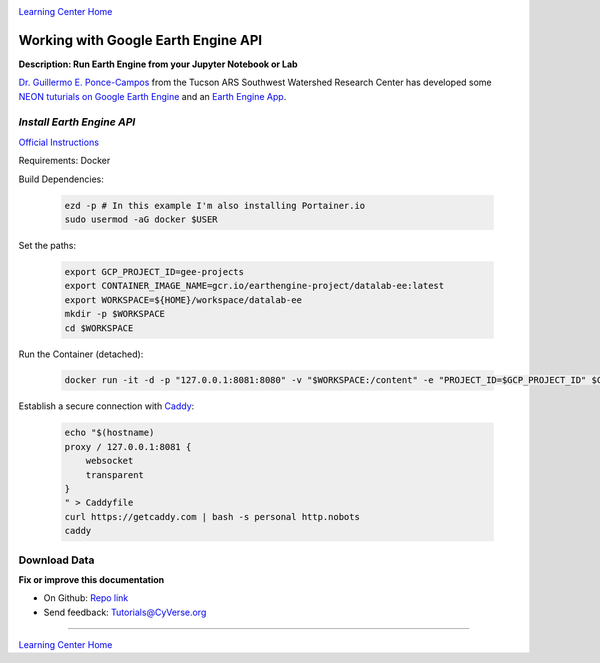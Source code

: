 |CyVerse logo|_

|Home_Icon|_
`Learning Center Home <http://learning.cyverse.org/>`_

Working with Google Earth Engine API
------------------------------------

**Description: Run Earth Engine from your Jupyter Notebook or Lab**

..
	#### Comment: short text description goes here ####

`Dr. Guillermo E. Ponce-Campos <https://www.ars.usda.gov/people-locations/person?person-id=50077>`_ from the Tucson ARS Southwest Watershed Research Center has developed some `NEON tuturials on Google Earth Engine <https://www.tucson.ars.ag.gov/notebooks/uploading_data_2_gee.html>`_ and an `Earth Engine App <https://code.earthengine.google.com/1e01ae688153143f97f352704de106b8>`_.

*Install Earth Engine API*
~~~~~~~~~~~~~~~~~~~~~~~~~~

`Official Instructions <https://developers.google.com/earth-engine/python_install-datalab-local>`_

Requirements: Docker

Build Dependencies:

    .. code-block :: bash
    
    	ezd -p # In this example I'm also installing Portainer.io
	sudo usermod -aG docker $USER

Set the paths:

    .. code-block :: bash
    
    	export GCP_PROJECT_ID=gee-projects
	export CONTAINER_IMAGE_NAME=gcr.io/earthengine-project/datalab-ee:latest
	export WORKSPACE=${HOME}/workspace/datalab-ee
	mkdir -p $WORKSPACE
	cd $WORKSPACE

Run the Container (detached):

    .. code-block :: bash
   
        docker run -it -d -p "127.0.0.1:8081:8080" -v "$WORKSPACE:/content" -e "PROJECT_ID=$GCP_PROJECT_ID" $CONTAINER_IMAGE_NAME

Establish a secure connection with `Caddy <https://caddyserver.com/>`_:

    .. code-block :: bash
    	tmux

    .. code-block :: bash
    
    	echo "$(hostname)
	proxy / 127.0.0.1:8081 {
	    websocket
	    transparent
	}
	" > Caddyfile
	curl https://getcaddy.com | bash -s personal http.nobots
	caddy

Download Data
~~~~~~~~~~~~~



**Fix or improve this documentation**

- On Github: `Repo link <https://github.com/CyVerse-learning-materials/neon_data_science>`_
- Send feedback: `Tutorials@CyVerse.org <Tutorials@CyVerse.org>`_

----

|Home_Icon|_
`Learning Center Home <http://learning.cyverse.org/>`_

.. |CyVerse logo| image:: ./img/cyverse_rgb.png
    :width: 500
    :height: 100
.. _CyVerse logo: http://learning.cyverse.org/
.. |Home_Icon| image:: ./img/homeicon.png
    :width: 25
    :height: 25
.. _Home_Icon: http://learning.cyverse.org/
